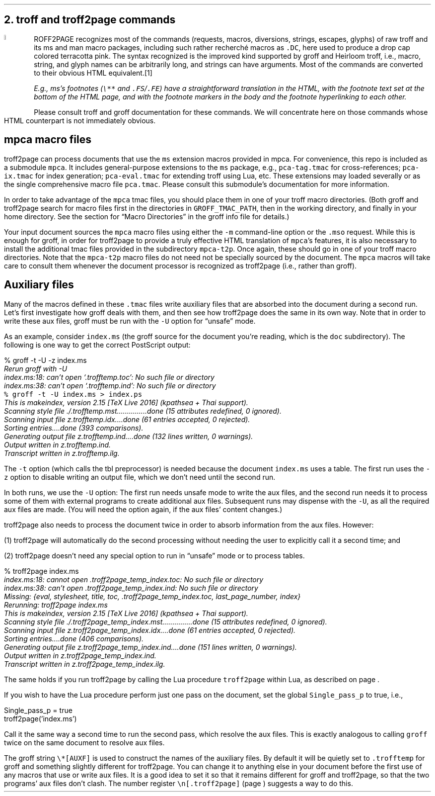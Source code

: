 .\" last modified 2020-11-07
.SH 1
2. troff and troff2page commands
.LP
.IX drop caps in color
.defcolor terracottapink rgb #9b3d3d
.DC T ROFF2PAGE terracottapink
recognizes most of the commands (requests, macros,
diversions, strings, escapes, glyphs) of raw troff and its
ms and man macro packages, including such rather
recherché macros as \fC.DC\fP, here used to produce a drop cap
colored terracotta pink.
The syntax recognized is the improved kind
supported by \*[url https://www.gnu.org/software/groff]groff\& and \*[url \
http://heirloom.sf.net/doctools.html]Heirloom troff\&, i.e., macro, string,
and glyph names can be arbitrarily long, and strings can
have arguments.  Most of the commands are converted to their
obvious HTML equivalent.\**
.
.FS
.IX footnotes
E.g., ms’s footnotes (\fC\e**\fP and \fC.FS\fP/\fC.FE\fP) have a
straightforward translation in the HTML, with the footnote text set at the
bottom of the HTML page, and with the footnote markers in the body and the
footnote hyperlinking to each other.
.FE
.
Please consult troff and groff documentation for these commands.  We will
concentrate here on those commands whose HTML counterpart is not immediately
obvious.
.PP
.SH 2
mpca macro files
.LP
.IX macro files provided with troff2page
.IX mpca macros
.IX pca-tag.tmac, macro file
.IX pca-ix.tmac, macro file
.IX pca-eval.tmac, macro file
.IX pca.tmac, macro file
troff2page can process documents that use the \fCms\fP extension macros
provided in \*[url http://github.com/ds26gte/mpca]mpca\&. For
convenience, this repo is included as a submodule \fCmpca\fP.
It includes general-purpose extensions to the \fCms\fP package,
e.g., \fCpca-tag.tmac\fP for cross-references; \fCpca-ix.tmac\fP
for index generation; \fCpca-eval.tmac\fP for extending troff
using Lua, etc. These extensions may loaded severally or as the
single comprehensive macro file \fCpca.tmac\fP. Please consult
this submodule’s documentation for more information.
.PP
.IX GROFF_TMAC_PATH, environment variable
In order to take advantage of the \fCmpca\fP tmac files, you
should place them in one of your troff macro directories. (Both
groff and troff2page search for macro files first in the
directories in \fCGROFF_TMAC_PATH\fP, then in the working
directory, and finally in your home directory. See the section
for “Macro Directories” in the groff info file for details.)
.PP
.IX m@-m, command-line option
.IX mso@.mso, groff request
Your input document sources the \fCmpca\fP macro files using
either the \fC-m\fP command-line option or the \fC.mso\fP request.
While this is enough for groff, in order for
troff2page to provide a truly effective HTML translation of
\fCmpca\fP’s features, it is also necessary to install the
additional tmac files provided in the subdirectory \fCmpca-t2p\fP.
Once again, these should go in one of your troff macro
directories. Note that the \fCmpca-t2p\fP macro files do not need not be
specially sourced by the document. The \fCmpca\fP macros will
take care to consult them whenever the document processor is
recognized as troff2page (i.e., rather than groff).
.PP
.SH 2
Auxiliary files
.LP
.IX unsafe mode
.IX auxiliary files
.IX U@-U, command-line option
Many of the macros defined in these \fC.tmac\fP files write
auxiliary files that are absorbed into the document during a
second run.  Let’s first investigate how groff deals with them,
and then see how troff2page does the same in its own way. Note
that in order to write these aux files, groff must be run with
the \fC-U\fP option for “unsafe” mode.
.PP
.IX t@-t, command-line option
.IX z@-z, command-line option
As an example, consider \fCindex.ms\fP (the groff source for the
document you’re reading, which is the \fCdoc\fP subdirectory).  The following is one
way to get the correct PostScript output:
.PP
.EX
    % groff -t -U -z index.ms
.ft CI
    Rerun groff with -U
    index.ms:18: can't open `.trofftemp.toc': No such file or directory
    index.ms:38: can't open `.trofftemp.ind': No such file or directory
.br
.ft C
    % groff -t -U index.ms > index.ps
.ft CI
    This is makeindex, version 2.15 [TeX Live 2016] (kpathsea + Thai support).
    Scanning style file ./.trofftemp.mst...............done (15 attributes redefined, 0 ignored).
    Scanning input file z.trofftemp.idx....done (61 entries accepted, 0 rejected).
    Sorting entries....done (393 comparisons).
    Generating output file z.trofftemp.ind....done (132 lines written, 0 warnings).
    Output written in z.trofftemp.ind.
    Transcript written in z.trofftemp.ilg.
.EE
.PP
The \fC-t\fP option (which calls the tbl
preprocessor) is needed because the
document \fCindex.ms\fP
uses a table.  The first run uses the \fC-z\fP option to disable
writing an output file, which we don’t need until the second
run.
.PP
In both runs, we use the \fC-U\fP option: The first run
needs unsafe mode to write the aux files, and the second run
needs it to process some of them with external programs to
create additional aux files.  Subsequent runs may dispense
with the \fC-U\fP, as all the required aux files are made.
(You will need the option again, if the aux files’ content
changes.)
.PP
troff2page also needs to process the document twice in order to absorb
information from the aux files. However:
.PP
(1) troff2page will automatically do the second processing
without needing the user to explicitly call it a second time; and
.PP
(2) troff2page doesn’t need any special option to run in “unsafe”
mode or to process tables.
.PP
.EX
    % troff2page index.ms
.ft CI
    index.ms:18: cannot open .troff2page_temp_index.toc: No such file or directory
    index.ms:38: can't open .troff2page_temp_index.ind: No such file or directory
    Missing: {eval, stylesheet, title, toc, .troff2page_temp_index.toc, last_page_number, index}
    Rerunning: troff2page index.ms
    This is makeindex, version 2.15 [TeX Live 2016] (kpathsea + Thai support).
    Scanning style file ./.troff2page_temp_index.mst...............done (15 attributes redefined, 0 ignored).
    Scanning input file z.troff2page_temp_index.idx....done (61 entries accepted, 0 rejected).
    Sorting entries....done (406 comparisons).
    Generating output file z.troff2page_temp_index.ind....done (151 lines written, 0 warnings).
    Output written in z.troff2page_temp_index.ind.
    Transcript written in z.troff2page_temp_index.ilg.
.EE
.PP
The same holds if you run troff2page by calling
the Lua procedure \fCtroff2page\fP within Lua, as described on
page \*[TAG:calling_troff2page_within_lua].
.PP
If you wish to have
the Lua procedure perform just one pass on the document, set the
global \fCSingle_pass_p\fP to true, i.e.,
.PP
.EX
    Single_pass_p = true
    troff2page('index.ms')
.EE
.PP
Call it the same way a second time to run the second pass, which
resolve the aux files. This is exactly analogous to calling
\fCgroff\fP twice on the same document to resolve aux files.
.PP
.TAG auxf
.IX auxiliary files, naming of
.IX troff2page@.troff2page, number register
The groff string \fC\e*[AUXF]\fP is used to construct the
names of the
auxiliary files.  By default it
will be quietly set to \fC.trofftemp\fP for groff and something slightly
different for troff2page.  You can change it to anything else in
your document before the first use of any macros that use or
write aux files.  It is a good idea to set it so that it
remains
different for groff and troff2page, so that the two
programs’ aux files don’t clash.  The number register
\fC\en[.troff2page]\fP (page \*[TAG:cond-bp]) suggests a way
to do this.
.PP
